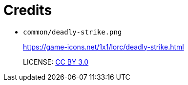 = Credits

* `common/deadly-strike.png`
+
https://game-icons.net/1x1/lorc/deadly-strike.html
+
LICENSE: https://creativecommons.org/licenses/by/3.0/[CC BY 3.0]
